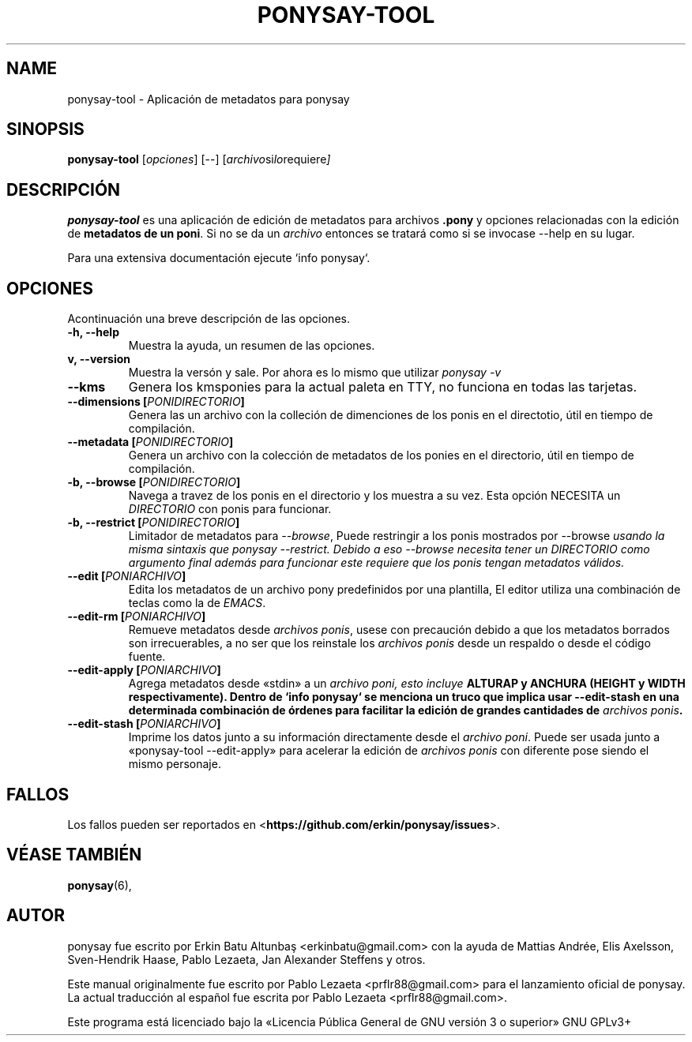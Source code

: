 .TH PONYSAY\-TOOL 0 «24 de junio del 2014»
.SH NAME
ponysay\-tool \- Aplicación de metadatos para ponysay
.SH SINOPSIS
.B ponysay-tool
.RI [ opciones ]
[--]
.RI [ archivo si lo requiere ]
.br
.SH DESCRIPCIÓN
.PP
\fBponysay\-tool\fP es una aplicación de edición de metadatos para archivos
\fB.pony\fP y opciones relacionadas con la edición de \fBmetadatos de un poni\fP.
Si no se da un \fIarchivo\fP entonces se tratará como si se invocase
\-\-help en su lugar.
.PP
.PP
Para una extensiva documentación ejecute `info ponysay`.
.SH OPCIONES
Acontinuación una breve descripción de las opciones.
.TP
.B \-h, \-\-help
Muestra la ayuda, un resumen de las opciones.
.TP
.B\-v, \-\-version
Muestra la versón y sale.
Por ahora es lo mismo que utilizar \fIponysay \-v\fP
.TP
.B \-\-kms
Genera los kmsponies para la actual paleta en TTY, no funciona en todas las tarjetas.
.TP
.B \-\-dimensions [\fIPONIDIRECTORIO\fP]
Genera las un archivo con la colleción de dimenciones de los ponis en el directotio,
útil en tiempo de compilación.
.TP
.B \-\-metadata [\fIPONIDIRECTORIO\fP]
Genera un archivo con la colección de metadatos de los ponies en el directorio,
útil en tiempo de compilación.
.TP
.B \-b, \-\-browse [\fIPONIDIRECTORIO\fP]
Navega a travez de los ponis en el directorio y los muestra a su vez.
Esta opción NECESITA un \fIDIRECTORIO\fP con ponis para funcionar.
.TP
.B \-b, \-\-restrict [\fIPONIDIRECTORIO\fP]
Limitador de metadatos para \fI\-\-browse\fP, Puede restringir a los ponis mostrados
por \FI\-\-browse\fP usando la misma sintaxis que \fIponysay \-\-restrict\fP.
Debido a eso \-\-browse necesita tener un \fIDIRECTORIO\fP como argumento final además
para funcionar este requiere que los ponis tengan metadatos válidos.
.TP
.B \-\-edit [\fIPONIARCHIVO\fP]
Edita los metadatos de un archivo pony predefinidos por una plantilla, 
El editor utiliza una combinación de teclas como la de \fIEMACS\fP.
.TP
.B \-\-edit\-rm [\fIPONIARCHIVO\fP]
Remueve metadatos desde \fIarchivos ponis\fP, usese con precaución debido a que los metadatos borrados
son irrecuerables, a no ser que los reinstale los \fIarchivos ponis\fP desde un respaldo o desde el
código fuente.
.TP
.B \-\-edit\-apply [\fIPONIARCHIVO\fP]
Agrega metadatos desde «stdin» a un \fIarchivo poni\fI, esto incluye \fBALTURA\P y \fBANCHURA\fP
(\fBHEIGHT\fP y \fBWIDTH respectivamente).
Dentro de `info ponysay` se menciona un truco que implica usar \-\-edit\-stash en una determinada
combinación de órdenes para facilitar la edición de grandes cantidades de \fIarchivos ponis\fP. 
.TP
.B \-\-edit\-stash [\fIPONIARCHIVO\fP]
Imprime los datos junto a su información directamente desde el \fIarchivo poni\fP.
Puede ser usada junto a «ponysay\-tool \-\-edit\-apply» para acelerar la edición de 
\fParchivos ponis\fP con diferente pose siendo el mismo personaje.
.SH FALLOS
Los fallos pueden ser reportados en
<\fBhttps://github.com/erkin/ponysay/issues\fP>.
.SH VÉASE TAMBIÉN
.BR ponysay (6),
.br
.SH AUTOR
ponysay fue escrito por Erkin Batu Altunbaş <erkinbatu@gmail.com> con la ayuda de
Mattias Andrée, Elis Axelsson, Sven-Hendrik Haase, Pablo Lezaeta, Jan Alexander Steffens y otros.
.\" véase también el archivo CREDITS para la lista completa.
.PP
Este manual originalmente fue escrito por Pablo Lezaeta <prflr88@gmail.com>
para el lanzamiento oficial de ponysay.
.br
La actual traducción al español fue escrita por Pablo Lezaeta <prflr88@gmail.com>.
.br
.PP
.
.\" See file COPYING to see the license.
Este programa está licenciado bajo la «Licencia Pública General de GNU versión 3 o superior» GNU GPLv3+
.\" Véase también el archivo COPYING para ver la licencia completa.
